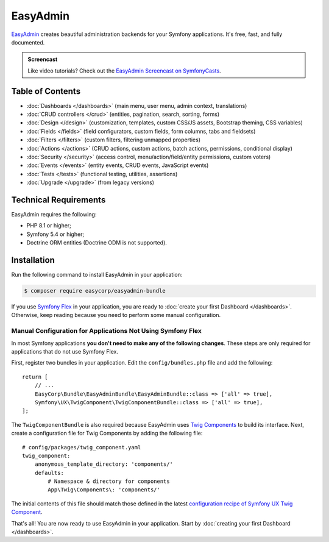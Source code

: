 EasyAdmin
=========

`EasyAdmin`_ creates beautiful administration backends for your Symfony
applications. It's free, fast, and fully documented.

.. admonition:: Screencast
    :class: screencast

    Like video tutorials? Check out the `EasyAdmin Screencast on SymfonyCasts`_.

Table of Contents
-----------------

* :doc:`Dashboards </dashboards>` (main menu, user menu, admin context, translations)
* :doc:`CRUD controllers </crud>` (entities, pagination, search, sorting, forms)
* :doc:`Design </design>` (customization, templates, custom CSS/JS assets, Bootstrap
  theming, CSS variables)
* :doc:`Fields </fields>` (field configurators, custom fields, form columns, tabs
  and fieldsets)
* :doc:`Filters </filters>` (custom filters, filtering unmapped properties)
* :doc:`Actions </actions>` (CRUD actions, custom actions, batch actions,
  permissions, conditional display)
* :doc:`Security </security>` (access control, menu/action/field/entity permissions,
  custom voters)
* :doc:`Events </events>` (entity events, CRUD events, JavaScript events)
* :doc:`Tests </tests>` (functional testing, utilities, assertions)
* :doc:`Upgrade </upgrade>` (from legacy versions)

Technical Requirements
----------------------

EasyAdmin requires the following:

* PHP 8.1 or higher;
* Symfony 5.4 or higher;
* Doctrine ORM entities (Doctrine ODM is not supported).

Installation
------------

Run the following command to install EasyAdmin in your application:

.. code-block:: terminal

    $ composer require easycorp/easyadmin-bundle

If you use `Symfony Flex`_ in your application, you are ready to :doc:`create your first Dashboard </dashboards>`.
Otherwise, keep reading because you need to perform some manual configuration.

Manual Configuration for Applications Not Using Symfony Flex
~~~~~~~~~~~~~~~~~~~~~~~~~~~~~~~~~~~~~~~~~~~~~~~~~~~~~~~~~~~~

In most Symfony applications **you don't need to make any of the following changes**.
These steps are only required for applications that do not use Symfony Flex.

First, register two bundles in your application. Edit the ``config/bundles.php``
file and add the following::

    return [
        // ...
        EasyCorp\Bundle\EasyAdminBundle\EasyAdminBundle::class => ['all' => true],
        Symfony\UX\TwigComponent\TwigComponentBundle::class => ['all' => true],
    ];

The ``TwigComponentBundle`` is also required because EasyAdmin uses `Twig Components`_
to build its interface. Next, create a configuration file for Twig Components
by adding the following file::

    # config/packages/twig_component.yaml
    twig_component:
        anonymous_template_directory: 'components/'
        defaults:
            # Namespace & directory for components
            App\Twig\Components\: 'components/'

The initial contents of this file should match those defined in the latest
`configuration recipe of Symfony UX Twig Component`_.

That's all! You are now ready to use EasyAdmin in your application. Start by
:doc:`creating your first Dashboard </dashboards>`.

.. _`EasyAdmin`: https://github.com/EasyCorp/EasyAdminBundle
.. _`EasyAdmin Screencast on SymfonyCasts`: https://symfonycasts.com/screencast/easyadminbundle
.. _`Symfony Flex`: https://symfony.com/doc/current/setup/flex.html
.. _`Twig Components`: https://symfony.com/bundles/ux-twig-component/current/index.html
.. _`configuration recipe of Symfony UX Twig Component`: https://github.com/symfony/recipes/tree/main/symfony/ux-twig-component/

